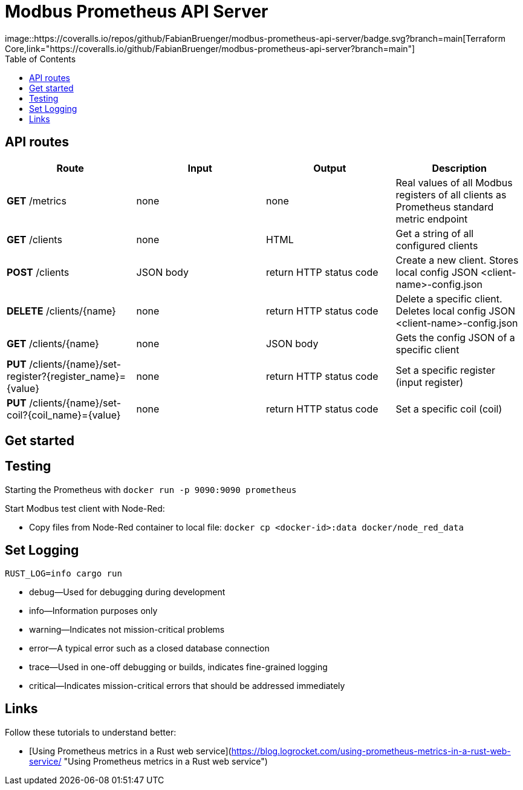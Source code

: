 = Modbus Prometheus API Server
image::https://coveralls.io/repos/github/FabianBruenger/modbus-prometheus-api-server/badge.svg?branch=main[Terraform Core,link="https://coveralls.io/github/FabianBruenger/modbus-prometheus-api-server?branch=main"]
:toc:



== API routes

[cols="1,1,1,1"]
|===
|Route |Input |Output |Description

|*GET* /metrics
|none
|none
|Real values of all Modbus registers of all clients as Prometheus standard metric endpoint

|*GET* /clients
|none
|HTML
|Get a string of all configured clients

|*POST* /clients
|JSON body
|return HTTP status code
|Create a new client. Stores local config JSON <client-name>-config.json

|*DELETE* /clients/{name}
|none
|return HTTP status code
|Delete a specific client. Deletes local config JSON <client-name>-config.json

|*GET* /clients/{name}
|none
|JSON body
|Gets the config JSON of a specific client

|*PUT* /clients/{name}/set-register?{register_name}={value}
|none
|return HTTP status code
|Set a specific register (input register)

|*PUT* /clients/{name}/set-coil?{coil_name}={value}
|none
|return HTTP status code
|Set a specific coil (coil)
|===

== Get started



== Testing

Starting  the Prometheus with `docker run -p 9090:9090 prometheus`

Start Modbus test client with Node-Red:

- Copy files from Node-Red container to local file: `docker cp <docker-id>:data docker/node_red_data`

== Set Logging

`RUST_LOG=info cargo run`

* debug—Used for debugging during development
* info—Information purposes only
* warning—Indicates not mission-critical problems
* error—A typical error such as a closed database connection
* trace—Used in one-off debugging or builds, indicates fine-grained logging
* critical—Indicates mission-critical errors that should be addressed immediately

== Links

Follow these tutorials to understand better:

* [Using Prometheus metrics in a Rust web service](https://blog.logrocket.com/using-prometheus-metrics-in-a-rust-web-service/ "Using Prometheus metrics in a Rust web service")
